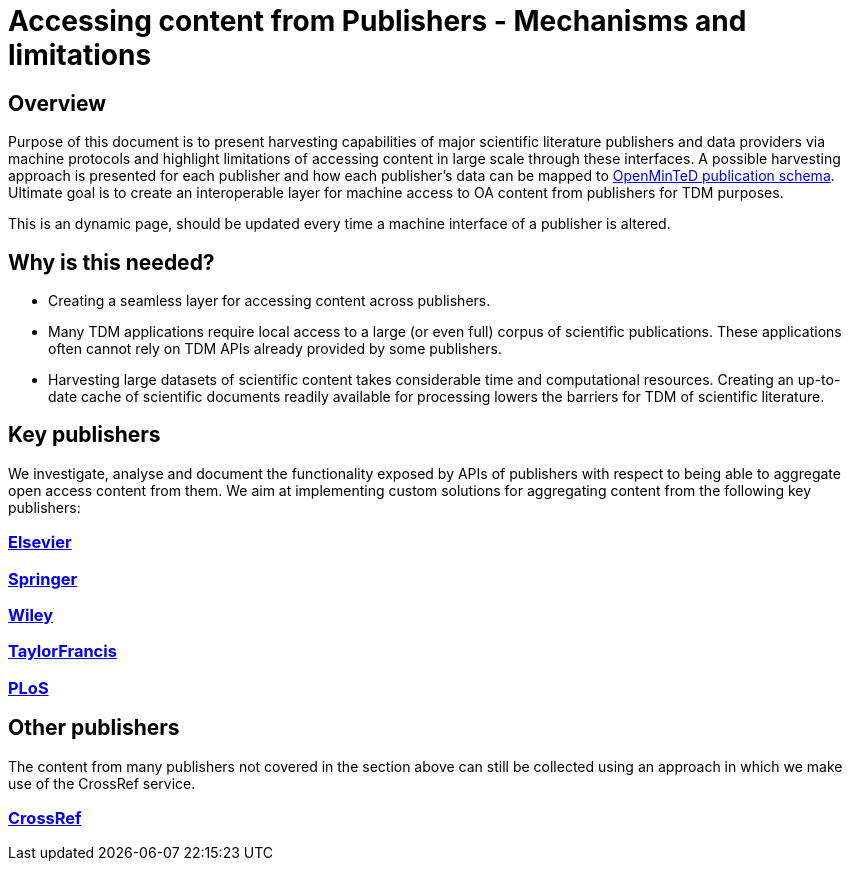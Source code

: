 = Accessing content from Publishers - Mechanisms and limitations

== Overview

Purpose of this document is to present harvesting capabilities of major scientific literature publishers and data providers via machine protocols and highlight limitations of accessing content in large scale through these interfaces. A possible harvesting approach is presented for each publisher and how each publisher's data can be mapped to https://github.com/openminted/omtd-share_metadata_schema[OpenMinTeD publication schema]. Ultimate goal is to create an  interoperable layer for machine access to OA content from publishers for TDM purposes.

This is an dynamic page, should be updated every time a machine interface of a publisher is altered.

== Why is this needed?

- Creating a seamless layer for accessing content across publishers. 
- Many TDM applications require local access to a large (or even full) corpus of scientific publications. These applications often cannot rely on TDM APIs already provided by some publishers. 
- Harvesting large datasets of scientific content takes considerable time and computational resources. Creating an up-to-date cache of scientific documents readily available for processing lowers the barriers for TDM of scientific literature.  


== Key publishers

We investigate, analyse and document the functionality exposed by APIs of publishers with respect to being able to aggregate open access content from them. We aim at implementing custom solutions for aggregating content from the following key publishers:

=== https://github.com/openminted/omtd-publisher-connector-harvester/blob/master/interoperability-layer/interoperability-layer/[Elsevier]

=== https://github.com/openminted/omtd-publisher-connector-harvester/blob/master/interoperability-layer/interoperability-layer/springer.adoc[Springer]

=== https://github.com/openminted/omtd-publisher-connector-harvester/blob/master/interoperability-layer/interoperability-layer/Wiley.adoc[Wiley]

=== https://github.com/openminted/omtd-publisher-connector-harvester/blob/master/interoperability-layer/interoperability-layer/TaylorFrancis.adoc[TaylorFrancis]

=== https://github.com/openminted/omtd-publisher-connector-harvester/blob/master/interoperability-layer/interoperability-layer/PLoS.adoc[PLoS]

== Other publishers

The content from many publishers not covered in the section above can still be collected using an approach in which we make use of the CrossRef service. 

=== https://github.com/openminted/omtd-publisher-connector-harvester/blob/master/interoperability-layer/interoperability-layer/CrossRef.adoc[CrossRef]

